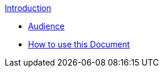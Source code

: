 .xref:index.adoc[Introduction]
* xref:audience.adoc[Audience]
* xref:howtousedoc.adoc[How to use this Document]